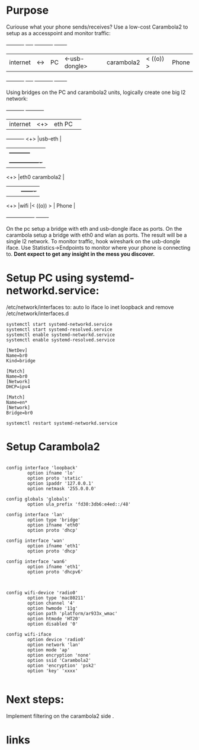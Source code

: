 * Purpose

Curiouse what your phone sends/receives?
Use a low-cost Carambola2 to setup as a accesspoint 
and monitor traffic:

#+begin_src:

+----------+     +----+                +-----------+            +-------+
| internet | <-> | PC | <-usb-dongle>  |carambola2 |  < ((o)) > | Phone |
+----------+     +----+                +-----------+            +-------+
#+end_src

Using bridges on the PC and carambola2 units, logically create one big l2 network:

#+begin_src:
+----------+     +-----------+       
| internet | <+> |eth     PC | 
+----------+ <+> |usb-eth    |
              |  +-----------+    
              |  +----------------+
             <+> |eth0 carambola2 |
              |  |                |          +-------+
             <+> |wifi            |< ((o)) > | Phone |
                 +----------------+          +-------+
#+end_src

On the pc setup a bridge with eth and usb-dongle iface as ports.
On the carambola setup a bridge with eth0 and wlan as ports.
The result will be a single l2 network. To monitor traffic, hook wireshark 
on the usb-dongle iface. Use Statistics->Endpoints to monitor where your 
phone is connecting to. *Dont expect to get any insight in the mess you discover.*

* Setup PC using systemd-networkd.service:

/etc/network/interfaces to:
auto lo
iface lo inet loopback
and remove /etc/network/interfaces.d

#+begin_src bash:
systemctl start systemd-networkd.service
systemctl start systemd-resolved.service
systemctl enable systemd-networkd.service
systemctl enable systemd-resolved.service
#+end_src

#+begin_src /etc/systemd/network/bridge0.netdev: 
[NetDev]
Name=br0
Kind=bridge
#+end_src

#+begin_src /etc/systemd/network/bridge.network: 
[Match]
Name=br0
[Network]
DHCP=ipv4
#+end_src

#+begin_src /etc/systemd/network/eth.network: 
[Match]
Name=en*
[Network]
Bridge=br0
#+end_src

#+begin_src bash:
systemctl restart systemd-networkd.service
#+end_src

* Setup Carambola2

#+begin_src /etc/config/network: 

config interface 'loopback'
        option ifname 'lo'
        option proto 'static'
        option ipaddr '127.0.0.1'
        option netmask '255.0.0.0'

config globals 'globals'
        option ula_prefix 'fd30:3db6:e4ed::/48'

config interface 'lan'
        option type 'bridge'
        option ifname 'eth0'
        option proto 'dhcp'

config interface 'wan'
        option ifname 'eth1'
        option proto 'dhcp'

config interface 'wan6'
        option ifname 'eth1'
        option proto 'dhcpv6'

#+end_src

#+begin_src /etc/config/wireless: 

config wifi-device 'radio0'
        option type 'mac80211'
        option channel '4'
        option hwmode '11g'
        option path 'platform/ar933x_wmac'
        option htmode 'HT20'
        option disabled '0'

config wifi-iface
        option device 'radio0'
        option network 'lan'
        option mode 'ap'
        option encryption 'none'
        option ssid 'Carambola2'
        option 'encryption' 'psk2'
        option 'key' 'xxxx'

#+end_src


* Next steps:

Implement filtering on the carambola2 side .

* links
[1] http://www.8devices.com/wiki/carambola:2:gettingstarted
  
